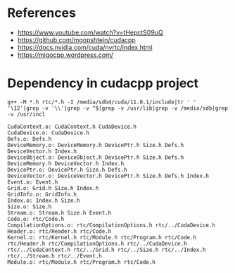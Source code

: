 * References
- https://www.youtube.com/watch?v=tHepctS09uQ
- https://github.com/mgopshtein/cudacpp
- https://docs.nvidia.com/cuda/nvrtc/index.html
- https://migocpp.wordpress.com/

* Dependency in cudacpp project

  #+begin_example
g++ -M *.h rtc/*.h -I /media/sdb4/cuda/11.0.1/include|tr ' ' '\12'|grep -v '\\'|grep -v ^$|grep -v /usr/lib|grep -v /media/sdb|grep -v /usr/incl
  #+end_example 

  #+begin_example
CudaContext.o: CudaContext.h CudaDevice.h
CudaDevice.o: CudaDevice.h
Defs.o: Defs.h
DeviceMemory.o: DeviceMemory.h DevicePtr.h Size.h Defs.h DeviceVector.h Index.h
DeviceObject.o: DeviceObject.h DevicePtr.h Size.h Defs.h DeviceMemory.h DeviceVector.h Index.h
DevicePtr.o: DevicePtr.h Size.h Defs.h
DeviceVector.o: DeviceVector.h DevicePtr.h Size.h Defs.h Index.h
Event.o: Event.h
Grid.o: Grid.h Size.h Index.h 
GridInfo.o: GridInfo.h 
Index.o: Index.h Size.h
Size.o: Size.h 
Stream.o: Stream.h Size.h Event.h
Code.o: rtc/Code.h
CompilationOptions.o: rtc/CompilationOptions.h rtc/../CudaDevice.h
Header.o: rtc/Header.h rtc/Code.h
Kernel.o: rtc/Kernel.h rtc/Module.h rtc/Program.h rtc/Code.h rtc/Header.h rtc/CompilationOptions.h rtc/../CudaDevice.h rtc/../CudaContext.h rtc/../Grid.h rtc/../Size.h rtc/../Index.h rtc/../Stream.h rtc/../Event.h
Module.o: rtc/Module.h rtc/Program.h rtc/Code.h
  #+end_example

